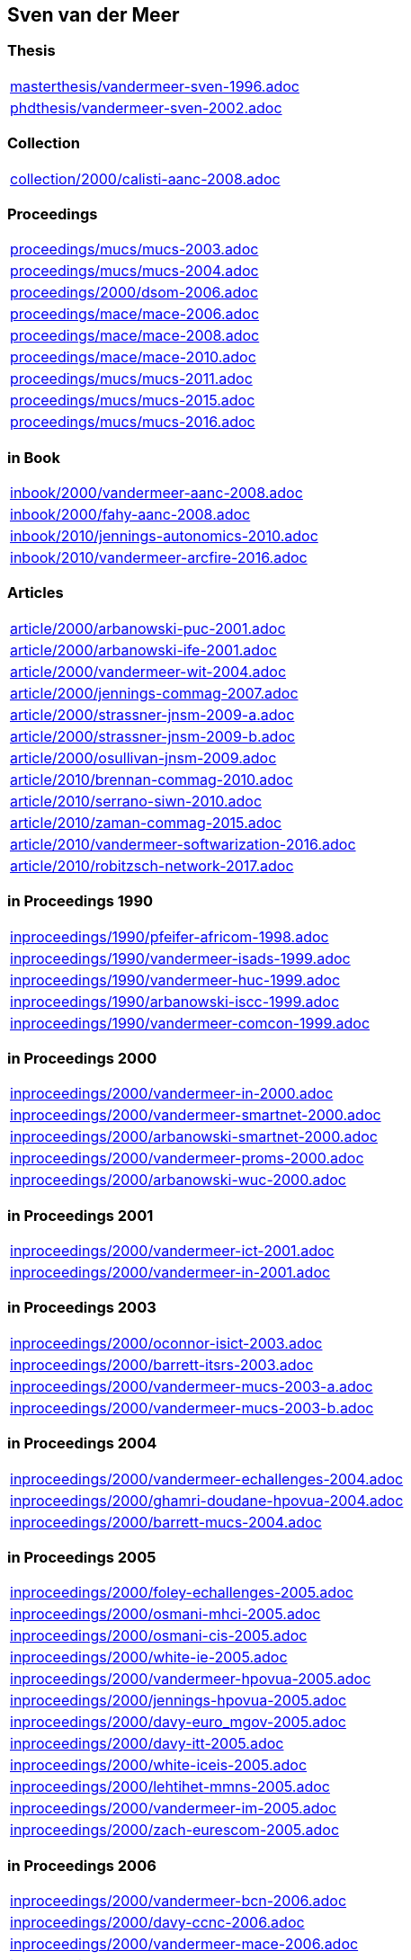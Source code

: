 == Sven van der Meer

=== Thesis

[cols="a", grid=rows, frame=none, %autowidth.stretch]
|===
|include::masterthesis/vandermeer-sven-1996.adoc[]
|include::phdthesis/vandermeer-sven-2002.adoc[]
|===


=== Collection
[cols="a", grid=rows, frame=none, %autowidth.stretch]
|===

|include::collection/2000/calisti-aanc-2008.adoc[]
|===


=== Proceedings
[cols="a", grid=rows, frame=none, %autowidth.stretch]
|===
|include::proceedings/mucs/mucs-2003.adoc[]
|include::proceedings/mucs/mucs-2004.adoc[]
|include::proceedings/2000/dsom-2006.adoc[]
|include::proceedings/mace/mace-2006.adoc[]
|include::proceedings/mace/mace-2008.adoc[]
|include::proceedings/mace/mace-2010.adoc[]
|include::proceedings/mucs/mucs-2011.adoc[]
|include::proceedings/mucs/mucs-2015.adoc[]
|include::proceedings/mucs/mucs-2016.adoc[]
|===


=== in Book
[cols="a", grid=rows, frame=none, %autowidth.stretch]
|===
|include::inbook/2000/vandermeer-aanc-2008.adoc[]
|include::inbook/2000/fahy-aanc-2008.adoc[]
|include::inbook/2010/jennings-autonomics-2010.adoc[]
|include::inbook/2010/vandermeer-arcfire-2016.adoc[]
|===


=== Articles
[cols="a", grid=rows, frame=none, %autowidth.stretch]
|===
|include::article/2000/arbanowski-puc-2001.adoc[]
|include::article/2000/arbanowski-ife-2001.adoc[]
|include::article/2000/vandermeer-wit-2004.adoc[]
|include::article/2000/jennings-commag-2007.adoc[]
|include::article/2000/strassner-jnsm-2009-a.adoc[]
|include::article/2000/strassner-jnsm-2009-b.adoc[]
|include::article/2000/osullivan-jnsm-2009.adoc[]
|include::article/2010/brennan-commag-2010.adoc[]
|include::article/2010/serrano-siwn-2010.adoc[]
|include::article/2010/zaman-commag-2015.adoc[]
|include::article/2010/vandermeer-softwarization-2016.adoc[]
|include::article/2010/robitzsch-network-2017.adoc[]
|===


=== in Proceedings 1990
[cols="a", grid=rows, frame=none, %autowidth.stretch]
|===
|include::inproceedings/1990/pfeifer-africom-1998.adoc[]
|include::inproceedings/1990/vandermeer-isads-1999.adoc[]
|include::inproceedings/1990/vandermeer-huc-1999.adoc[]
|include::inproceedings/1990/arbanowski-iscc-1999.adoc[]
|include::inproceedings/1990/vandermeer-comcon-1999.adoc[]
|===


=== in Proceedings 2000
[cols="a", grid=rows, frame=none, %autowidth.stretch]
|===
|include::inproceedings/2000/vandermeer-in-2000.adoc[]
|include::inproceedings/2000/vandermeer-smartnet-2000.adoc[]
|include::inproceedings/2000/arbanowski-smartnet-2000.adoc[]
|include::inproceedings/2000/vandermeer-proms-2000.adoc[]
|include::inproceedings/2000/arbanowski-wuc-2000.adoc[]
|===


=== in Proceedings 2001
[cols="a", grid=rows, frame=none, %autowidth.stretch]
|===
|include::inproceedings/2000/vandermeer-ict-2001.adoc[]
|include::inproceedings/2000/vandermeer-in-2001.adoc[]
|===


=== in Proceedings 2003
[cols="a", grid=rows, frame=none, %autowidth.stretch]
|===
|include::inproceedings/2000/oconnor-isict-2003.adoc[]
|include::inproceedings/2000/barrett-itsrs-2003.adoc[]
|include::inproceedings/2000/vandermeer-mucs-2003-a.adoc[]
|include::inproceedings/2000/vandermeer-mucs-2003-b.adoc[]
|===


=== in Proceedings 2004
[cols="a", grid=rows, frame=none, %autowidth.stretch]
|===
|include::inproceedings/2000/vandermeer-echallenges-2004.adoc[]
|include::inproceedings/2000/ghamri-doudane-hpovua-2004.adoc[]
|include::inproceedings/2000/barrett-mucs-2004.adoc[]
|===


=== in Proceedings 2005
[cols="a", grid=rows, frame=none, %autowidth.stretch]
|===
|include::inproceedings/2000/foley-echallenges-2005.adoc[]
|include::inproceedings/2000/osmani-mhci-2005.adoc[]
|include::inproceedings/2000/osmani-cis-2005.adoc[]
|include::inproceedings/2000/white-ie-2005.adoc[]
|include::inproceedings/2000/vandermeer-hpovua-2005.adoc[]
|include::inproceedings/2000/jennings-hpovua-2005.adoc[]
|include::inproceedings/2000/davy-euro_mgov-2005.adoc[]
|include::inproceedings/2000/davy-itt-2005.adoc[]
|include::inproceedings/2000/white-iceis-2005.adoc[]
|include::inproceedings/2000/lehtihet-mmns-2005.adoc[]
|include::inproceedings/2000/vandermeer-im-2005.adoc[]
|include::inproceedings/2000/zach-eurescom-2005.adoc[]
|===


=== in Proceedings 2006
[cols="a", grid=rows, frame=none, %autowidth.stretch]
|===
|include::inproceedings/2000/vandermeer-bcn-2006.adoc[]
|include::inproceedings/2000/davy-ccnc-2006.adoc[]
|include::inproceedings/2000/vandermeer-mace-2006.adoc[]
|include::inproceedings/2000/carroll-dsom-2006.adoc[]
|include::inproceedings/2000/carroll-noms-2006.adoc[]
|include::inproceedings/2000/balasubramaniam-policy-2006.adoc[]
|include::inproceedings/2000/raymer-policy-2006.adoc[]
|include::inproceedings/2000/vandermeer-motos3-2006.adoc[]
|===


=== in Proceedings 2007
[cols="a", grid=rows, frame=none, %autowidth.stretch]
|===
|include::inproceedings/2000/barrett-giis-2007.adoc[]
|include::inproceedings/2000/barrett-mace-2007.adoc[]
|include::inproceedings/2000/serrano-aims-2007.adoc[]
|include::inproceedings/2000/davy-lanoms-2007.adoc[]
|include::inproceedings/2000/carroll-giis-2007.adoc[]
|include::inproceedings/2000/morris-ssmo-2007.adoc[]
|include::inproceedings/2000/vandermeer-mace-2007.adoc[]
|include::inproceedings/2000/deussen-mace-2007.adoc[]
|===


=== in Proceedings 2008
[cols="a", grid=rows, frame=none, %autowidth.stretch]
|===
|include::inproceedings/2000/strassner-compsac-2008-a.adoc[]
|include::inproceedings/2000/strassner-compsac-2008-b.adoc[]
|include::inproceedings/2000/carroll-compsac-2008.adoc[]
|include::inproceedings/2000/vandermeer-hpsua-2008.adoc[]
|include::inproceedings/2000/strassner-noms-2008.adoc[]
|include::inproceedings/2000/strassner-apnoms-2008.adoc[]
|include::inproceedings/2000/strassner-icac-2008.adoc[]
|include::inproceedings/2000/fahy-mace-2008.adoc[]
|include::inproceedings/2000/raymer-ease-2008.adoc[]
|include::inproceedings/2000/schmutzler-ehealth-2008.adoc[]
|===


=== in Proceedings 2009
[cols="a", grid=rows, frame=none, %autowidth.stretch]
|===
|include::inproceedings/2000/serrano-atc-2009.adoc[]
|include::inproceedings/2000/strassner-icumt-2009.adoc[]
|include::inproceedings/2000/strassner-mace-2009.adoc[]
|include::inproceedings/2000/vandermeer-ease-2009-a.adoc[]
|include::inproceedings/2000/vandermeer-ease-2009-b.adoc[]
|include::inproceedings/2000/strassner-echallenges-2009.adoc[]
|include::inproceedings/2000/strassner-icufn-2009.adoc[]
|include::inproceedings/2000/strassner-icfn-2009.adoc[]
|include::inproceedings/2000/jennings-im-2009.adoc[]
|===


=== in Proceedings 2010
[cols="a", grid=rows, frame=none, %autowidth.stretch]
|===
|include::inproceedings/2010/vandermeer-icufn-2010.adoc[]
|include::inproceedings/2010/strassner-percom-2010.adoc[]
|include::inproceedings/2010/latré-noms-2010.adoc[]
|include::inproceedings/2010/serrano-noms-2010.adoc[]
|include::inproceedings/2010/phelan-mace-2010.adoc[]
|include::inproceedings/2010/boudjemil-uksim-2010.adoc[]
|===


=== in Proceedings 2011
[cols="a", grid=rows, frame=none, %autowidth.stretch]
|===
|include::inproceedings/2010/rana-wocn-2011.adoc[]
|include::inproceedings/2010/keeney-im-2011.adoc[]
|===


=== in Proceedings 2013
[cols="a", grid=rows, frame=none, %autowidth.stretch]
|===
|include::inproceedings/2010/keeney-im-2013.adoc[]
|include::inproceedings/2010/dawar-itt-2013.adoc[]
|include::inproceedings/2010/dawar-aims-2013.adoc[]
|include::inproceedings/2010/dawar-monami-2013.adoc[]
|===


=== in Proceedings 2014
[cols="a", grid=rows, frame=none, %autowidth.stretch]
|===
|include::inproceedings/2010/zaman-noms-2014.adoc[]
|include::inproceedings/2010/keeney-cnsm-2014.adoc[]
|include::inproceedings/2010/yuan-percom-2014.adoc[]
|===


=== in Proceedings 2015
[cols="a", grid=rows, frame=none, %autowidth.stretch]
|===
|include::inproceedings/2010/vandermeer-cnsm-2015.adoc[]
|include::inproceedings/2010/robitzsch-im-2015.adoc[]
|include::inproceedings/2010/zaman-im-2015.adoc[]
|===


=== in Proceedings 2016
[cols="a", grid=rows, frame=none, %autowidth.stretch]
|===
|include::inproceedings/2010/fallon-noms-2016.adoc[]
|include::inproceedings/2010/bondkovskii-noms-2016.adoc[]
|include::inproceedings/2010/grasa-tnc-2016.adoc[]
|===


=== in Proceedings 2017
[cols="a", grid=rows, frame=none, %autowidth.stretch]
|===
|include::inproceedings/2010/fallon-im-2017-a.adoc[]
|include::inproceedings/2010/fallon-im-2017-b.adoc[]
|include::inproceedings/2010/grasa-nfvsdn-2017.adoc[]
|===


=== in Proceedings 2018
[cols="a", grid=rows, frame=none, %autowidth.stretch]
|===
|include::inproceedings/2010/grasa-wcnc-2018.adoc[]
|include::inproceedings/2010/mcnamara-noms-2018.adoc[]
|include::inproceedings/2010/vandermeer-noms-2018-a.adoc[]
|include::inproceedings/2010/vandermeer-noms-2018-b.adoc[]
|include::inproceedings/2010/vandermeer-noms-2018-c.adoc[]
|===


=== Standards
[cols="a", grid=rows, frame=none, %autowidth.stretch]
|===
|include::standard/ietf/strassner-supa-2017.adoc[]
|===


